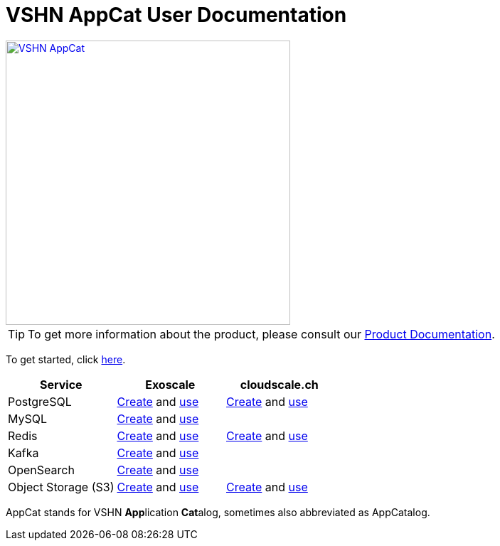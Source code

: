 = VSHN AppCat User Documentation

image::vshn-appcat.svg[VSHN AppCat,400,link=https://www.appcat.ch/]

TIP: To get more information about the product, please consult our https://products.docs.vshn.ch/products/appcat/index.html[Product Documentation^].

To get started, click xref:getting-started.adoc[here].

[cols="1,1,1", options="header", stripes="even"]
|===
|Service
|Exoscale
|cloudscale.ch

|PostgreSQL
|xref:exoscale-dbaas/postgresql/create.adoc[Create] and xref:exoscale-dbaas/postgresql/usage.adoc[use]
|xref:vshn-managed/postgresql/create.adoc[Create] and xref:vshn-managed/postgresql/usage.adoc[use]

|MySQL
|xref:exoscale-dbaas/mysql/create.adoc[Create] and xref:exoscale-dbaas/mysql/usage.adoc[use]
|

|Redis
|xref:exoscale-dbaas/redis/create.adoc[Create] and xref:exoscale-dbaas/redis/usage.adoc[use]
|xref:vshn-managed/redis/create.adoc[Create] and xref:vshn-managed/redis/usage.adoc[use]

|Kafka
|xref:exoscale-dbaas/kafka/create.adoc[Create] and xref:exoscale-dbaas/kafka/usage.adoc[use]
|

|OpenSearch
|xref:exoscale-dbaas/opensearch/create.adoc[Create] and xref:exoscale-dbaas/opensearch/usage.adoc[use]
|

|Object Storage (S3)
|xref:object-storage/create.adoc[Create] and xref:object-storage/create.adoc[use]
|xref:object-storage/create.adoc[Create] and xref:object-storage/create.adoc[use]

|===

AppCat stands for VSHN **App**lication **Cat**alog, sometimes also abbreviated as AppCatalog.